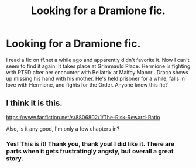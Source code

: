 #+TITLE: Looking for a Dramione fic.

* Looking for a Dramione fic.
:PROPERTIES:
:Author: 12th_companion
:Score: 5
:DateUnix: 1415048491.0
:DateShort: 2014-Nov-04
:FlairText: Request
:END:
I read a fic on ff.net a while ago and apparently didn't favorite it. Now I can't seem to find it again. It takes place at Grimmauld Place. Hermione is fighting with PTSD after her encounter with Bellatrix at Malfoy Manor . Draco shows up missing his hand with his mother. He's held prisoner for a while, falls in love with Hermione, and fights for the Order. Anyone know this fic?


** I think it is this.

[[https://www.fanfiction.net/s/8806802/1/The-Risk-Reward-Ratio]]

Also, is it any good, I'm only a few chapters in?
:PROPERTIES:
:Author: cruelkillzone
:Score: 4
:DateUnix: 1415068518.0
:DateShort: 2014-Nov-04
:END:

*** Yes! This is it! Thank you, thank you! I did like it. There are parts when it gets frustratingly angsty, but overall a great story.
:PROPERTIES:
:Author: 12th_companion
:Score: 3
:DateUnix: 1415072822.0
:DateShort: 2014-Nov-04
:END:
